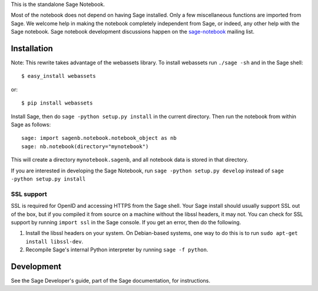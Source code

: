 .. nodoctest

.. This README does not explain how to handle installation into versions
   of Sage which do not yet ship the flask notebook, as the packaging of
   the notebook's dependencies is still in flux. Please see
   http://code.google.com/r/jasongrout-flask-sagenb/ for more
   information. # XXX 2011-12-22



This is the standalone Sage Notebook.

Most of the notebook does not depend on having Sage installed. Only
a few miscellaneous functions are imported from Sage. We welcome help in
making the notebook completely independent from Sage, or indeed, any
other help with the Sage notebook. Sage notebook development discussions
happen on the sage-notebook_ mailing list.

.. _sage-notebook: http://groups.google.com/group/sage-notebook



Installation
============

Note: This rewrite takes advantage of the webassets library. To install
webassets run ``./sage -sh`` and in the Sage shell::

    $ easy_install webassets
    
or::

    $ pip install webassets

Install Sage, then do ``sage -python setup.py install`` in the current
directory. Then run the notebook from within Sage as follows::

    sage: import sagenb.notebook.notebook_object as nb
    sage: nb.notebook(directory="mynotebook")

This will create a directory ``mynotebook.sagenb``, and all notebook
data is stored in that directory.

If you are interested in developing the Sage Notebook, run 
``sage -python setup.py develop`` instead of ``sage -python setup.py install``

SSL support
-----------

SSL is required for OpenID and accessing HTTPS from the Sage shell. Your
Sage install should usually support SSL out of the box, but if you
compiled it from source on a machine without the libssl headers, it may
not. You can check for SSL support by running ``import ssl`` in the Sage
console. If you get an error, then do the following.

1. Install the libssl headers on your system. On Debian-based systems,
   one way to do this is to run ``sudo apt-get install libssl-dev``.
2. Recompile Sage's internal Python interpreter by running ``sage -f
   python``.



Development
===========

See the Sage Developer's guide, part of the Sage documentation, for
instructions.
